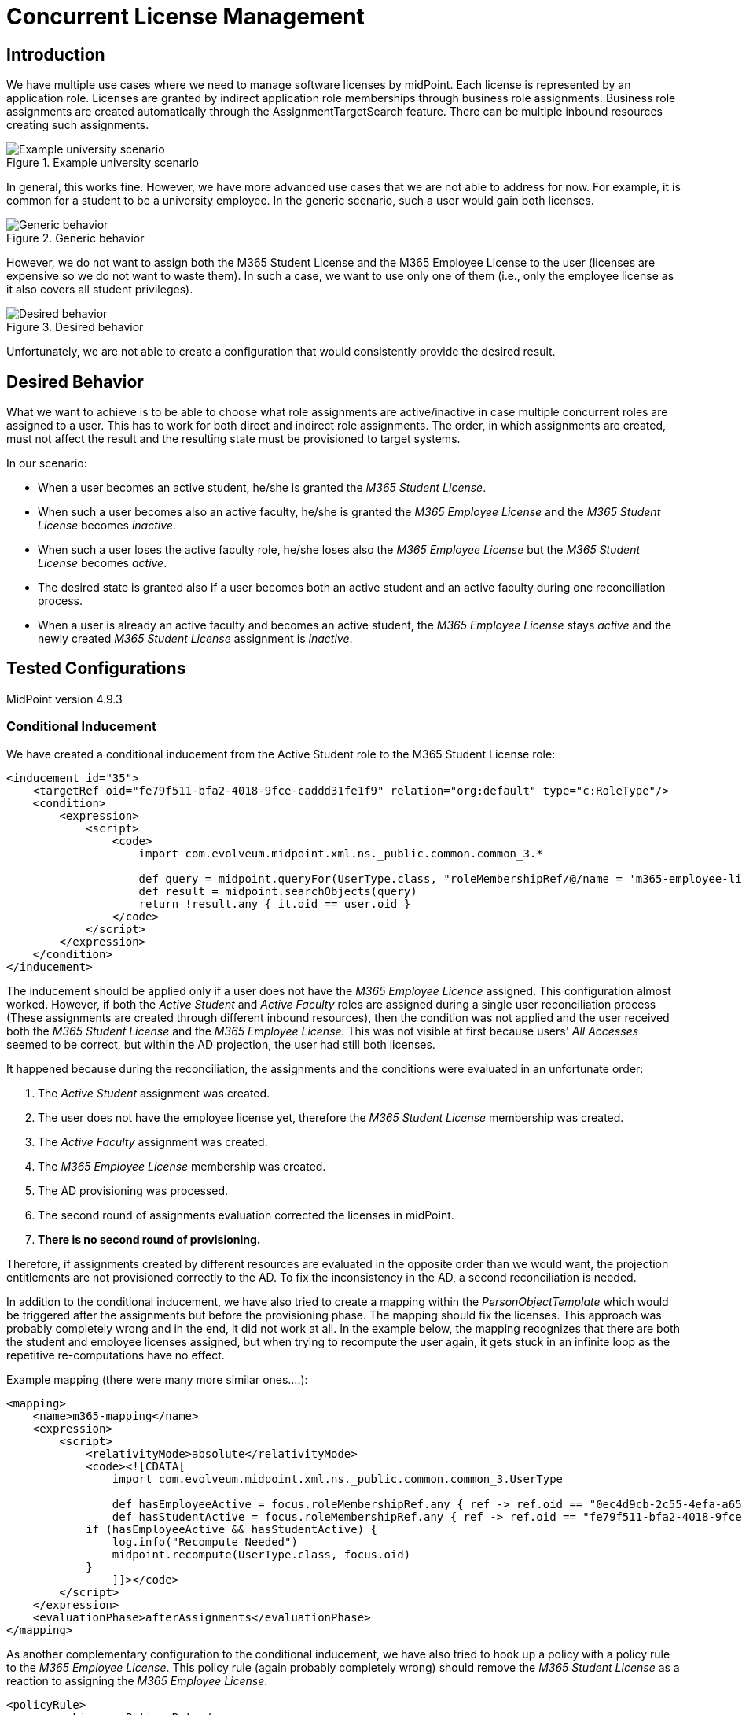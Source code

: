 = Concurrent License Management
:page-toc: top

== Introduction

We have multiple use cases where we need to manage software licenses by midPoint.
Each license is represented by an application role.
Licenses are granted by indirect application role memberships through business role assignments.
Business role assignments are created automatically through the AssignmentTargetSearch feature.
There can be multiple inbound resources creating such assignments.

.Example university scenario
image::example-university-scenario.png[Example university scenario]

In general, this works fine.
However, we have more advanced use cases that we are not able to address for now.
For example, it is common for a student to be a university employee.
In the generic scenario, such a user would gain both licenses.

.Generic behavior
image::generic-behavior.png[Generic behavior]

However, we do not want to assign both the M365 Student License and the M365 Employee License to the user (licenses are expensive so we do not want to waste them).
In such a case, we want to use only one of them (i.e., only the employee license as it also covers all student privileges).

.Desired behavior
image::desired-behavior.png[Desired behavior]

Unfortunately, we are not able to create a configuration that would consistently provide the desired result.

== Desired Behavior

What we want to achieve is to be able to choose what role assignments are active/inactive in case multiple concurrent roles are assigned to a user.
This has to work for both direct and indirect role assignments.
The order, in which assignments are created, must not affect the result and the resulting state must be provisioned to target systems.

In our scenario:

- When a user becomes an active student, he/she is granted the _M365 Student License_.
- When such a user becomes also an active faculty, he/she is granted the _M365 Employee License_ and the _M365 Student License_ becomes _inactive_.
- When such a user loses the active faculty role, he/she loses also the _M365 Employee License_ but the _M365 Student License_ becomes _active_.
- The desired state is granted also if a user becomes both an active student and an active faculty during one reconciliation process.
- When a user is already an active faculty and becomes an active student, the _M365 Employee License_ stays _active_ and the newly created _M365 Student License_ assignment is _inactive_.

== Tested Configurations

MidPoint version 4.9.3

=== Conditional Inducement

We have created a conditional inducement from the Active Student role to the M365 Student License role:

[source,xml]
----
<inducement id="35">
    <targetRef oid="fe79f511-bfa2-4018-9fce-caddd31fe1f9" relation="org:default" type="c:RoleType"/>
    <condition>
        <expression>
            <script>
                <code>
                    import com.evolveum.midpoint.xml.ns._public.common.common_3.*

                    def query = midpoint.queryFor(UserType.class, "roleMembershipRef/@/name = 'm365-employee-licence' ")
                    def result = midpoint.searchObjects(query)
                    return !result.any { it.oid == user.oid }
                </code>
            </script>
        </expression>
    </condition>
</inducement>
----

The inducement should be applied only if a user does not have the _M365 Employee Licence_ assigned.
This configuration almost worked.
However, if both the _Active Student_ and _Active Faculty_ roles are assigned during a single user reconciliation process (These assignments are created through different inbound resources), then the condition was not applied and the user received both the _M365 Student License_ and the _M365 Employee License._
This was not visible at first because users' _All Accesses_ seemed to be correct, but within the AD projection, the user had still both licenses.

It happened because during the reconciliation, the assignments and the conditions were evaluated in an unfortunate order:

1. The _Active Student_ assignment was created.
2. The user does not have the employee license yet, therefore the _M365 Student License_ membership was created.
3. The _Active Faculty_ assignment was created.
4. The _M365 Employee License_ membership was created.
5. The AD provisioning was processed.
6. The second round of assignments evaluation corrected the licenses in midPoint.
7. *There is no second round of provisioning.*

Therefore, if assignments created by different resources are evaluated in the opposite order than we would want, the projection entitlements are not provisioned correctly to the AD.
To fix the inconsistency in the AD, a second reconciliation is needed.

In addition to the conditional inducement, we have also tried to create a mapping within the _PersonObjectTemplate_ which would be triggered after the assignments but before the provisioning phase.
The mapping should fix the licenses.
This approach was probably completely wrong and in the end, it did not work at all.
In the example below, the mapping recognizes that there are both the student and employee licenses assigned, but when trying to recompute the user again, it gets stuck in an infinite loop as the repetitive re-computations have no effect.

Example mapping (there were many more similar ones….):

[source,xml]
----
<mapping>
    <name>m365-mapping</name>
    <expression>
        <script>
            <relativityMode>absolute</relativityMode>
            <code><![CDATA[
                import com.evolveum.midpoint.xml.ns._public.common.common_3.UserType

                def hasEmployeeActive = focus.roleMembershipRef.any { ref -> ref.oid == "0ec4d9cb-2c55-4efa-a655-e9341fddc0e2"                    }
                def hasStudentActive = focus.roleMembershipRef.any { ref -> ref.oid == "fe79f511-bfa2-4018-9fce-caddd31fe1f9" }
            if (hasEmployeeActive && hasStudentActive) {
                log.info("Recompute Needed")
                midpoint.recompute(UserType.class, focus.oid)
            }
                ]]></code>
        </script>
    </expression>
    <evaluationPhase>afterAssignments</evaluationPhase>
</mapping>
----

As another complementary configuration to the conditional inducement, we have also tried to hook up a policy with a policy rule to the _M365 Employee License_.
This policy rule (again probably completely wrong) should remove the _M365 Student License_ as a reaction to assigning the _M365 Employee License_.

[source,xml]
----
<policyRule>
    <name>Licence Policy Rule</name>
    <policyConstraints>
        <assignment id="7">
            <operation>add</operation>
        </assignment>
    </policyConstraints>
    <policyActions>
        <scriptExecution id="8">
            <executeScript xmlns:s="http://midpoint.evolveum.com/xml/ns/public/model/scripting-3">
                <s:action>
                    <s:type>execute-script</s:type>
                    <s:parameter>
                        <s:name>script</s:name>
                        <s:value xsi:type="c:ScriptExpressionEvaluatorType">
                            <code>
                                import com.evolveum.midpoint.xml.ns._public.common.common_3.AssignmentType
                                import com.evolveum.midpoint.xml.ns._public.common.common_3.ObjectReferenceType
                                import com.evolveum.midpoint.xml.ns._public.common.common_3.ActivationType
                                import com.evolveum.midpoint.xml.ns._public.common.common_3.RoleType
                                import com.evolveum.midpoint.prism.equivalence.EquivalenceStrategy

                                STUDENT_LICENCE_ROLE = "fe79f511-bfa2-4018-9fce-caddd31fe1f9"

                                user = input
                                userBefore = user.clone()

                                user.getRoleMembershipRef().removeAll {
                                    STUDENT_LICENCE_ROLE == it.getTargetRef().getOid()
                                }

                                delta = userBefore
                                        .asPrismObject()
                                        .diff(user.asPrismObject(), EquivalenceStrategy.IGNORE_METADATA)
                                midpoint.modifyObject(delta)
                            </code>
                        </s:value>
                    </s:parameter>
                </s:action>
            </executeScript>
        </scriptExecution>
    </policyActions>
</policyRule>
----

=== Segregation of Duties

As a different approach, we have tried to set up a pruning for the _M365 Student License_ as follows:

[source,xml]
----
<role xmlns="http://midpoint.evolveum.com/xml/ns/public/common/common-3" xmlns:c="http://midpoint.evolveum.com/xml/ns/public/common/common-3" xmlns:icfs="http://midpoint.evolveum.com/xml/ns/public/connector/icf-1/resource-schema-3" xmlns:org="http://midpoint.evolveum.com/xml/ns/public/common/org-3" xmlns:q="http://prism.evolveum.com/xml/ns/public/query-3" xmlns:ri="http://midpoint.evolveum.com/xml/ns/public/resource/instance-3" xmlns:t="http://prism.evolveum.com/xml/ns/public/types-3" xmlns:xsi="http://www.w3.org/2001/XMLSchema-instance" oid="fe79f511-bfa2-4018-9fce-caddd31fe1f9">
    <name>m365-student-licence</name>
    <assignment id="1">
        <targetRef oid="85680d53-ba0e-45c1-8fec-f7ffc0ad1a9f" relation="org:default" type="c:ArchetypeType"/>
        <activation/>
    </assignment>
    <assignment>
        <policyRule>
            <name>excluded-role</name>
            <policyConstraints>
                <exclusion>
                    <targetRef oid="0ec4d9cb-2c55-4efa-a655-e9341fddc0e2" type="RoleType"/>
                </exclusion>
            </policyConstraints>
            <policyActions>
                <prune/>
            </policyActions>
        </policyRule>
    </assignment>
    <activation/>
    <displayName>M365 Student Licence</displayName>
</role>
----

However, this does not work for two reasons:

1. The pruning cannot work with indirect assignments.
Not only does it remove the license role, but it also removes the directly assigned role which induces this role.
In this case, it removes the _Active Student_ assignment.
2. The pruning is bi-directional.
Meaning that you cannot tell that you prefer the _M365 Employee License_ over the _M365 Student License_.
It always removes the currently assigned role when trying to assign the other one.

=== Conditional Role

The same results as with the conditional inducement were produced also with the conditional role setup.
We have created a condition within the M365 Student License, with the same script as in the previous conditional inducement.

[source,xml]
----
<condition>
    <expression>
        <script>
            <code>
                import com.evolveum.midpoint.xml.ns._public.common.common_3.*

                def query = midpoint.queryFor(UserType.class, "roleMembershipRef/@/name = 'm365-employee-licence' ")
                def result = midpoint.searchObjects(query)
                return !result.any { it.oid == user.oid }
            </code>
        </script>
    </expression>
</condition>
----